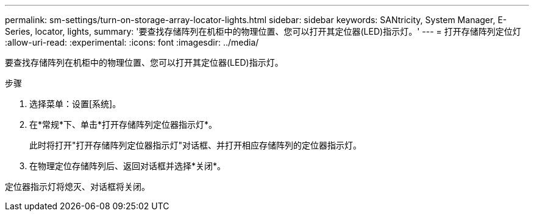 ---
permalink: sm-settings/turn-on-storage-array-locator-lights.html 
sidebar: sidebar 
keywords: SANtricity, System Manager, E-Series, locator, lights, 
summary: '要查找存储阵列在机柜中的物理位置、您可以打开其定位器(LED)指示灯。' 
---
= 打开存储阵列定位灯
:allow-uri-read: 
:experimental: 
:icons: font
:imagesdir: ../media/


[role="lead"]
要查找存储阵列在机柜中的物理位置、您可以打开其定位器(LED)指示灯。

.步骤
. 选择菜单：设置[系统]。
. 在*常规*下、单击*打开存储阵列定位器指示灯*。
+
此时将打开"打开存储阵列定位器指示灯"对话框、并打开相应存储阵列的定位器指示灯。

. 在物理定位存储阵列后、返回对话框并选择*关闭*。


定位器指示灯将熄灭、对话框将关闭。
